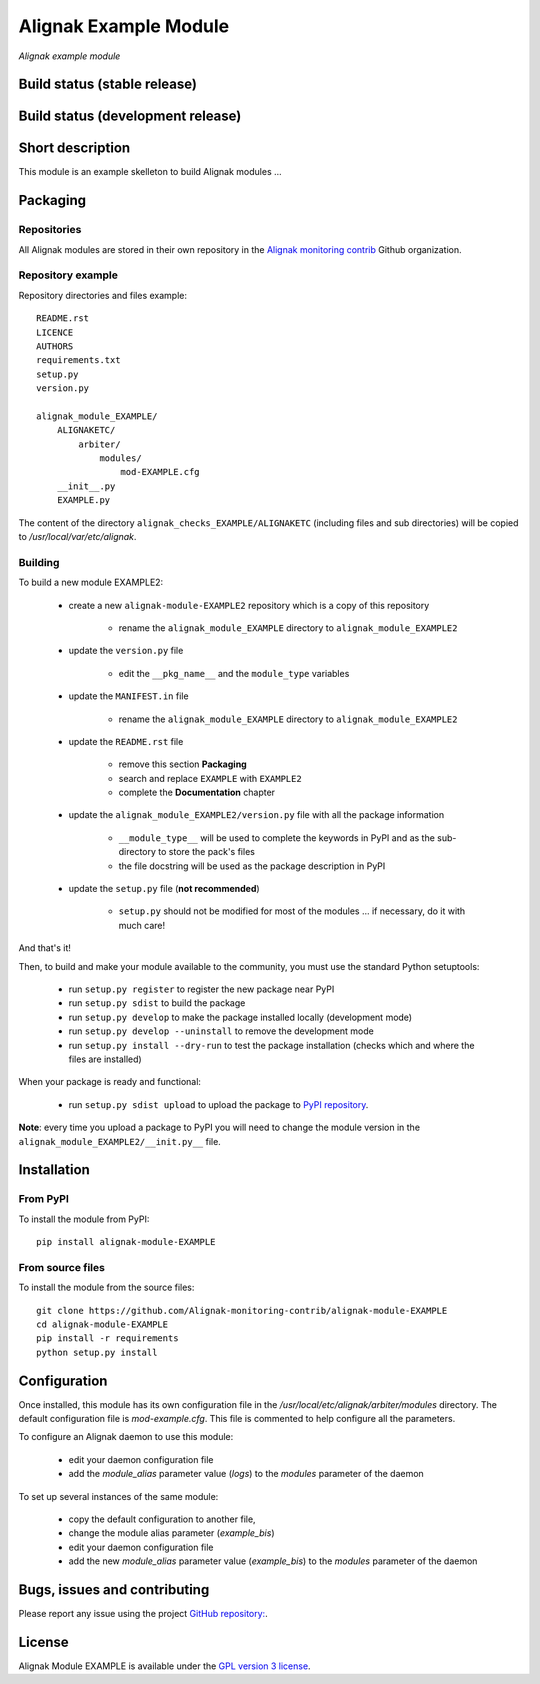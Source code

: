 Alignak Example Module
======================

*Alignak example module*

Build status (stable release)
-----------------------------

.. image:: https://travis-ci.org/Alignak-monitoring/alignak-module-example.svg?branch=master
    :target: https://travis-ci.org/Alignak-monitoring/alignak-module-example


Build status (development release)
----------------------------------

.. image:: https://travis-ci.org/Alignak-monitoring-contrib/alignak-module-example.svg?branch=develop
    :target: https://travis-ci.org/Alignak-monitoring-contrib/alignak-module-example


Short description
-----------------

This module is an example skelleton to build Alignak modules ...


Packaging
---------

Repositories
~~~~~~~~~~~~

All Alignak modules are stored in their own repository in the `Alignak monitoring contrib`_ Github organization.


Repository example
~~~~~~~~~~~~~~~~~~
Repository directories and files example:
::

    README.rst
    LICENCE
    AUTHORS
    requirements.txt
    setup.py
    version.py

    alignak_module_EXAMPLE/
        ALIGNAKETC/
            arbiter/
                modules/
                    mod-EXAMPLE.cfg
        __init__.py
        EXAMPLE.py

The content of the directory ``alignak_checks_EXAMPLE/ALIGNAKETC`` (including files and sub
directories) will be copied to */usr/local/var/etc/alignak*.


Building
~~~~~~~~

To build a new module EXAMPLE2:

    * create a new ``alignak-module-EXAMPLE2`` repository which is a copy of this repository

        * rename the ``alignak_module_EXAMPLE`` directory to ``alignak_module_EXAMPLE2``

    * update the ``version.py`` file

        * edit the ``__pkg_name__`` and the ``module_type`` variables

    * update the ``MANIFEST.in`` file

        * rename the ``alignak_module_EXAMPLE`` directory to ``alignak_module_EXAMPLE2``

    * update the ``README.rst`` file

        * remove this section **Packaging**
        * search and replace ``EXAMPLE`` with ``EXAMPLE2``
        * complete the **Documentation** chapter

    * update the ``alignak_module_EXAMPLE2/version.py`` file with all the package information

        * ``__module_type__`` will be used to complete the keywords in PyPI and as the sub-directory to store the pack's files
        * the file docstring will be used as the package description in PyPI

    * update the ``setup.py`` file (**not recommended**)

        * ``setup.py`` should not be modified for most of the modules ... if necessary, do it with much care!

And that's it!

Then, to build and make your module available to the community, you must use the standard Python setuptools:

    * run ``setup.py register`` to register the new package near PyPI
    * run ``setup.py sdist`` to build the package
    * run ``setup.py develop`` to make the package installed locally (development mode)
    * run ``setup.py develop --uninstall`` to remove the development mode
    * run ``setup.py install --dry-run`` to test the package installation (checks which and where the files are installed)

When your package is ready and functional:

    * run ``setup.py sdist upload`` to upload the package to `PyPI repository`_.

**Note**: every time you upload a package to PyPI you will need to change the module version in the ``alignak_module_EXAMPLE2/__init.py__`` file.


Installation
------------

From PyPI
~~~~~~~~~
To install the module from PyPI:
::

    pip install alignak-module-EXAMPLE


From source files
~~~~~~~~~~~~~~~~~
To install the module from the source files:
::

    git clone https://github.com/Alignak-monitoring-contrib/alignak-module-EXAMPLE
    cd alignak-module-EXAMPLE
    pip install -r requirements
    python setup.py install


Configuration
-------------

Once installed, this module has its own configuration file in the */usr/local/etc/alignak/arbiter/modules* directory.
The default configuration file is *mod-example.cfg*. This file is commented to help configure all the parameters.

To configure an Alignak daemon to use this module:

    - edit your daemon configuration file
    - add the `module_alias` parameter value (`logs`) to the `modules` parameter of the daemon

To set up several instances of the same module:

    - copy the default configuration to another file,
    - change the module alias parameter (`example_bis`)
    - edit your daemon configuration file
    - add the new `module_alias` parameter value (`example_bis`) to the `modules` parameter of the daemon


Bugs, issues and contributing
-----------------------------

Please report any issue using the project `GitHub repository: <https://github.com/Alignak-monitoring-contrib/alignak-module-example/issues>`_.

License
-------

Alignak Module EXAMPLE is available under the `GPL version 3 license`_.

.. _GPL version 3 license: http://opensource.org/licenses/GPL-3.0
.. _Alignak monitoring contrib: https://github.com/Alignak-monitoring-contrib
.. _PyPI repository: <https://pypi.python.org/pypi>
